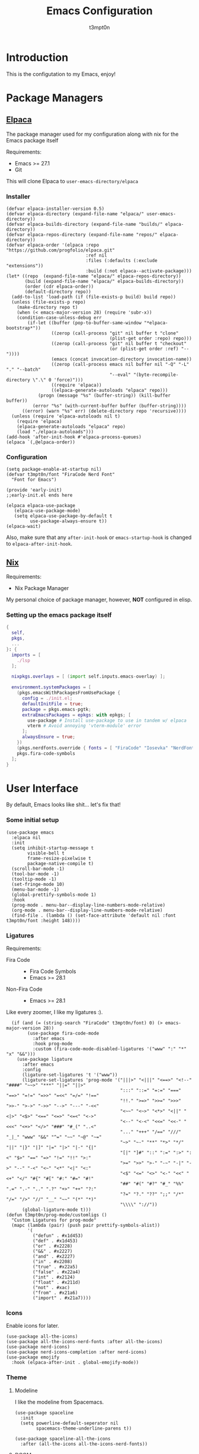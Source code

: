 #+TITLE: Emacs Configuration
#+AUTHOR: t3mpt0n
#+OPTIONS: toc:2

* Introduction
This is the configutation to my Emacs, enjoy!

* Package Managers
** [[https://github.com/progfolio/elpaca][Elpaca]]
The package manager used for my configuration along with nix for the Emacs package itself

Requirements:
- Emacs >= 27.1
- Git

This will clone Elpaca to =user-emacs-directory/elpaca=
*** Installer
#+begin_src elisp :mkdirp yes :tangle ./early-init.el
(defvar elpaca-installer-version 0.5)
(defvar elpaca-directory (expand-file-name "elpaca/" user-emacs-directory))
(defvar elpaca-builds-directory (expand-file-name "builds/" elpaca-directory))
(defvar elpaca-repos-directory (expand-file-name "repos/" elpaca-directory))
(defvar elpaca-order '(elpaca :repo "https://github.com/progfolio/elpaca.git"
                              :ref nil
                              :files (:defaults (:exclude "extensions"))
                              :build (:not elpaca--activate-package)))
(let* ((repo  (expand-file-name "elpaca/" elpaca-repos-directory))
       (build (expand-file-name "elpaca/" elpaca-builds-directory))
       (order (cdr elpaca-order))
       (default-directory repo))
  (add-to-list 'load-path (if (file-exists-p build) build repo))
  (unless (file-exists-p repo)
    (make-directory repo t)
    (when (< emacs-major-version 28) (require 'subr-x))
    (condition-case-unless-debug err
        (if-let ((buffer (pop-to-buffer-same-window "*elpaca-bootstrap*"))
                 ((zerop (call-process "git" nil buffer t "clone"
                                       (plist-get order :repo) repo)))
                 ((zerop (call-process "git" nil buffer t "checkout"
                                       (or (plist-get order :ref) "--"))))
                 (emacs (concat invocation-directory invocation-name))
                 ((zerop (call-process emacs nil buffer nil "-Q" "-L" "." "--batch"
                                       "--eval" "(byte-recompile-directory \".\" 0 'force)")))
                 ((require 'elpaca))
                 ((elpaca-generate-autoloads "elpaca" repo)))
            (progn (message "%s" (buffer-string)) (kill-buffer buffer))
          (error "%s" (with-current-buffer buffer (buffer-string))))
      ((error) (warn "%s" err) (delete-directory repo 'recursive))))
  (unless (require 'elpaca-autoloads nil t)
    (require 'elpaca)
    (elpaca-generate-autoloads "elpaca" repo)
    (load "./elpaca-autoloads")))
(add-hook 'after-init-hook #'elpaca-process-queues)
(elpaca `(,@elpaca-order))
#+end_src

*** Configuration
#+begin_src elisp :mkdirp yes :tangle ./early-init.el
(setq package-enable-at-startup nil)
(defvar t3mpt0n/font "FiraCode Nerd Font"
  "Font for Emacs")

(provide 'early-init)
;;early-init.el ends here
#+end_src
#+begin_src elisp :mkdirp yes :tangle ./modules/elpaca/config.el
(elpaca elpaca-use-package
   (elpaca-use-package-mode)
   (setq elpaca-use-package-by-default t
         use-package-always-ensure t))
(elpaca-wait)
#+end_src
Also, make sure that any =after-init-hook= or =emacs-startup-hook= is changed to =elpaca-after-init-hook=.

** [[https://github.com/NixOS/nix][Nix]]
Requirements:
- Nix Package Manager

My personal choice of package manager, however, *NOT* configured in elisp.
*** Setting up the emacs package itself
#+begin_src nix :tangle ./default.nix
  {
    self,
    pkgs,
    ...
  }: {
    imports = [
      ./lsp
    ];

    nixpkgs.overlays = [ (import self.inputs.emacs-overlay) ];

    environment.systemPackages = [
      (pkgs.emacsWithPackagesFromUsePackage {
        config = ./init.el;
        defaultInitFile = true;
        package = pkgs.emacs-pgtk;
        extraEmacsPackages = epkgs: with epkgs; [
          use-package # Install use-package to use in tandem w/ elpaca
          vterm # Avoid annoying 'vterm-module' error
        ];
        alwaysEnsure = true;
      })
      (pkgs.nerdfonts.override { fonts = [ "FiraCode" "Iosevka" "NerdFontsSymbolsOnly" ]; })
      pkgs.fira-code-symbols
    ];
  }
#+end_src

* User Interface
By default, Emacs looks like shit... let's fix that!
*** Some initial setup
#+begin_src elisp :tangle ./modules/UI.el
  (use-package emacs
    :elpaca nil
    :init
    (setq inhibit-startup-message t
          visible-bell t
          frame-resize-pixelwise t
          package-native-compile t)
    (scroll-bar-mode -1)
    (tool-bar-mode -1)
    (tooltip-mode -1)
    (set-fringe-mode 10)
    (menu-bar-mode -1)
    (global-prettify-symbols-mode 1)
    :hook
    (prog-mode . menu-bar--display-line-numbers-mode-relative)
    (org-mode . menu-bar--display-line-numbers-mode-relative)
    (find-file . (lambda () (set-face-attribute 'default nil :font t3mpt0n/font :height 148))))
#+end_src

*** Ligatures
Requirements:
- Fira Code ::
  - Fira Code Symbols
  - Emacs >= 28.1
- Non-Fira Code ::
  - Emacs >= 28.1

Like every zoomer, I like my ligatures :).
#+begin_src elisp :mkdirp yes :tangle ./modules/UI.el
  (if (and (= (string-search "FiraCode" t3mpt0n/font) 0) (> emacs-major-version 28))
        (use-package fira-code-mode
          :after emacs
          :hook prog-mode
          :custom (fira-code-mode-disabled-ligatures '("www" ":" "*" "x" "&&")))
    (use-package ligature
      :after emacs
      :config
      (ligature-set-ligatures 't '("www"))
      (ligature-set-ligatures 'prog-mode '("|||>" "<|||" "<==>" "<!--" "####" "~~>" "***" "||=" "||>"
                                           ":::" "::=" "=:=" "===" "==>" "=!=" "=>>" "=<<" "=/=" "!=="
                                           "!!." ">=>" ">>=" ">>>" ">>-" ">->" "->>" "-->" "---" "-<<"
                                           "<~~" "<~>" "<*>" "<||" "<|>" "<$>" "<==" "<=>" "<=<" "<->"
                                           "<--" "<-<" "<<=" "<<-" "<<<" "<+>" "</>" "###" "#_(" "..<"
                                           "..." "+++" "/==" "///" "_|_" "www" "&&" "^=" "~~" "~@" "~="
                                           "~>" "~-" "**" "*>" "*/" "||" "|}" "|]" "|=" "|>" "|-" "{|"
                                           "[|" "]#" "::" ":=" ":>" ":<" "$>" "==" "=>" "!=" "!!" ">:"
                                           ">=" ">>" ">-" "-~" "-|" "->" "--" "-<" "<~" "<*" "<|" "<:"
                                           "<$" "<=" "<>" "<-" "<<" "<+" "</" "#{" "#[" "#:" "#=" "#!"
                                           "##" "#(" "#?" "#_" "%%" ".=" ".-" ".." ".?" "+>" "++" "?:"
                                           "?=" "?." "??" ";;" "/*" "/=" "/>" "//" "__" "~~" "(*" "*)"
                                           "\\\\" "://"))
      (global-ligature-mode t)))
(defun t3mpt0n/prog-mode/customligs ()
  "Custom Ligatures for prog-mode"
  (mapc (lambda (pair) (push pair prettify-symbols-alist))
        '(
          ("defun" . #x1d453)
          ("def" . #x1d453)
          ("or" . #x2228)
          ("&&" . #x2227)
          ("and" . #x2227)
          ("in" . #x2208)
          ("true" . #x22a5)
          ("false" . #x22a4)
          ("int" . #x2124)
          ("float" . #x211d)
          ("not" . #xac)
          ("from" . #x21a6)
          ("import" . #x21a7))))
#+end_src

*** Icons
Enable icons for later.
#+begin_src elisp :mkdirp yes :tangle ./modules/UI.el
  (use-package all-the-icons)
  (use-package all-the-icons-nerd-fonts :after all-the-icons)
  (use-package nerd-icons)
  (use-package nerd-icons-completion :after nerd-icons)
  (use-package emojify
    :hook (elpaca-after-init . global-emojify-mode))
#+end_src

*** Theme
**** Modeline
I like the modeline from Spacemacs.
#+begin_src elisp :tangle ./modules/UI.el
  (use-package spaceline
    :init
    (setq powerline-default-seperator nil
          spacemacs-theme-underline-parens t))

  (use-package spaceline-all-the-icons
    :after (all-the-icons all-the-icons-nerd-fonts))
#+end_src

**** DOOM
Doom Emacs has a great collection of themes and colors my modeline.
#+begin_src elisp :tangle ./modules/UI.el
  (use-package doom-themes
    :init
    (progn
      (load-theme 'doom-tomorrow-night t)
      (enable-theme 'doom-tomorrow-night)))

  (use-package doom-modeline
    :init (doom-modeline-mode 1))
#+end_src

*** Menus
Hodgepodge of menu stuff that's worked for me so far.
#+begin_src elisp :tangle ./modules/UI.el
  (use-package counsel
    :bind (
     ("M-x" . counsel-M-x)
     ("C-x b" . counsel-ibuffer)
     ("C-x C-f" . counsel-find-file)))

  (use-package prescient
    :config (setq prescient-persist-mode t))

  (use-package ivy
    :diminish
    :bind (("C-s" . swiper)))

  (use-package ivy-prescient
    :after counsel
    :config
    (ivy-prescient-mode 1))

  (use-package ivy-rich
    :init
    (ivy-rich-mode 1))

  (use-package vertico
    :init
    (vertico-mode))

  (use-package savehist
    :elpaca nil
    :init
    (savehist-mode))

  (use-package marginalia
    :after vertico
    :demand t
    :custom
    (marginalia-annotators '(marginalia-annotators-heavy marginalia-annotators-light nil))
    :init
    (marginalia-mode))
#+end_src

*** Sway fix && Transparency
Fix emacs bugginess on Sway (for the most part).
#+begin_src elisp :mkdirp yes :tangle ./modules/UI.el
  (use-package shackle
    :demand t
    :config
    (setq frame-title-format '("%b — GNU Emacs [" (:eval (frame-parameter (selected-frame) 'window-id)) "]"))
    (add-to-list 'default-frame-alist '(alpha-background . 90)))

  (use-package sway
    :config
    (sway-socket-tracker-mode)
    (sway-undertaker-mode)
    (sway-x-focus-through-sway-mode))
#+end_src

* Startup
** Garbage Cleanup
Move backup files to one folder to save me writing an MLA format =.gitignore=.
#+begin_src elisp :mkdirp yes :tangle ./modules/startup.el
  (setq backup-directory-alist '(("" . "~/.cache/emacs/"))
        backup-by-copying t
        version-control t
        delete-old-backups t
        kept-new-versions 20
        kept-old-versions 5)
#+end_src

** Custom Functions
#+begin_src elisp :mkdirp yes :tangle ./modules/startup.el
  (defun t3mpt0n/show-and-copy-buffer-path ()
    "Show and copy the full path to the current file in the minibuffer."
    (interactive)
    ;; list-buffers-directory is the variable set in dired buffers
    (let ((file-name (or (buffer-file-name) list-buffers-directory)))
      (if file-name
          (message (kill-new file-name))
        (error "Buffer not visiting a file"))))
#+end_src

** Dashboard
I don't want to open a frame just to see an empty scratch buffer.
#+begin_src elisp :mkdirp yes :tangle ./modules/startup.el
  (use-package dashboard
    :hook
    (elpaca-after-init . dashboard-insert-startupify-lists)
    (elpaca-after-init . dashboard-initialize)

    :config
    (dashboard-setup-startup-hook)
    (setq initial-buffer-choice (lambda () (get-buffer "*dashboard*"))
          dashboard-items '((bookmarks . 7)
                            (agenda . 3)
                            (recents . 5))
          dashboard-banner-ascii "NIXMACS"
          dashboard-center-content t
          dashboard-set-init-info t
          dashboard-filter-agenda-entry 'dashboard-no-filter-agenda))
#+end_src

** Enable Keybindings
Useful for configuring keybindings later.
#+begin_src elisp :mkdirp yes :tangle ./modules/startup.el
  (use-package hydra)
  (use-package which-key
    :init
    (setq which-key-side-window-location 'bottom
          which-key-sort-order #'which-key-key-order-alpha
          which-key-idle-delay 0.2
          which-key-allow-imprecise-window-fit t)
    (which-key-mode)
    :diminish
    which-key-mode)

  (use-package general
    :init
    (general-create-definer t3mpt0n/leader-keys
      :keymaps 'override
      :states '(normal visual)
      :prefix "SPC"
      :global-prefix "M-SPC")
    (winner-mode 1)

    :config
    (general-evil-setup t)
#+end_src

*** Some convinient keys
**** Use ESC and not C-g
#+begin_src elisp :mkdirp yes :tangle ./modules/startup.el
  (global-set-key (kbd "<escape>") 'keyboard-escape-quit)
#+end_src

**** Quits (SPC q)
#+begin_src elisp :mkdirp yes :tangle ./modules/startup.el
  (t3mpt0n/leader-keys
    "q" '(:which-key "Quits")
    "q q" '(save-buffers-kill-terminal :which-key "Save Buffers Kill Frame")
    "q 3" 'server-edit
    "q 5 0" '(delete-frame :which-key "Delete Frame")
    "q k" '(save-buffers-kill-emacs :which-key "Kill Daemon Gracefully"))
#+end_src

**** Buffers (SPC b)
#+begin_src elisp :mkdirp yes :tangle ./modules/startup.el
  (t3mpt0n/leader-keys
    "b" '(:which-key "Buffers")
    "b m" '(counsel-ibuffer :which-key "Switch to Another Buffer")
    "b c" '(clone-indirect-buffer-other-window :which-key "Clone indirect buffer other window")
    "b b" '(ibuffer-list-buffers :which-key "List Buffers in Seperate Window")
    "b B" '(ibuffer :which-key "List Buffers in Same Window")
    "b d" '(kill-current-buffer :which-key "Kill Current Buffer")
    "b D" '(kill-buffer :which-key "Choose Which Buffer to Kill")
    "b l" '(next-buffer :which-key "Next Buffer")
    "b h" '(previous-buffer :which-key "Previous Buffer"))
#+end_src

**** Window Control w/ Evil & Winner (SPC w)
#+begin_src elisp :mkdirp yes :tangle ./modules/startup.el
  (t3mpt0n/leader-keys
    "w" '(:which-key "Windows")
    "w k" '(evil-window-delete :which-key "Close window")
    "w n" '(evil-window-new :which-key "New window")
    "w s" '(evil-window-split :which-key "Horizontal split window")
    "w v" '(evil-window-vsplit :which-key "Vertical split window")
    "w q" '(evil-quit :which-key "Quit Window")
    "w h" '(evil-window-left :which-key "Window left")
    "w j" '(evil-window-down :which-key "Window down")
    "w k" '(evil-window-up :which-key "Window up")
    "w l" '(evil-window-right :which-key "Window right")
    "w w" '(evil-window-next :which-key "Goto next window")
    "w >" '(evil-window-increase-width :which-key "Increase Width")
    "w <" '(evil-window-decrease-width :which-key "Decrease Width")
    "w +" '(evil-window-increase-height :which-key "Increase Height")
    "w -" '(evil-window-decrease-height :which-key "Decrease Height")
    "w <left>"  '(winner-undo :which-key "Winner undo")
    "w <right>" '(winner-redo :which-key "Winner redo"))
#+end_src

**** Files (SPC f)
#+begin_src elisp :mkdirp yes :tangle ./modules/startup.el
  (t3mpt0n/leader-keys
    "f"   '(:which-key "File")
    "f f" '(counsel-find-file :which-key "Find File")
    "f r" '(counsel-recentf :which-key "Recent Files")
    "f s" '(save-buffer :which-key "Save File")
    "f u" '(sudo-edit-find-file :which-key "Sudo Find File")
    "f y" '(t3mpt0n/show-and-copy-buffer-path :which-key "Yank File Path")
    "f C" '(copy-file :which-key "Copy file")
    "f D" '(delete-file :which-key "Delete file")
    "f R" '(rename-file :which-key "Rename file")
    "f S" '(write-file :which-key "Save File As...")
    "f U" '(sudo-edit :which-key "Sudo Edit File")
    "f b" '(byte-compile-file :which-key "Byte Compile File")
    "f r" '(counsel-recentf :which "Recent Files"))
#+end_src

**** Help (SPC h)
#+begin_src elisp :mkdirp yes :tangle ./modules/startup.el
  (t3mpt0n/leader-keys
    "h" '(:which-key "Help")
    "h v" '(describe-variable :which-key "Describe Variable")
    "h k" '(describe-key :which-key "Describe Key")
    "h f" '(describe-function :which-key "Describe Function"))
#+end_src

**** Misc. (SPC {varied})
#+begin_src elisp :mkdirp yes :tangle ./modules/startup.el
  (t3mpt0n/leader-keys
    "SPC" '(counsel-M-x :which-key "M-x")
    "R 3" '((lambda () (interactive) (load-file "/etc/nixos/emacs/init.el")) :which-key "Reload Emacs Config")))
#+end_src

** Fix Tabs and other Stuff (Lunarix Mode)
#+begin_src elisp :mkdirp yes :tangle ./modules/startup.el
  (setq custom-tab-width 2)
  (defun disable-tabs () (setq indent-tabs-mode nil))
  (defvar untabify-this-buffer)

  (defun tab-all ()
    "Tabify current buffer"
    (tabify (point-min) (point-max)))

  (defun untab-all ()
    "Untabify current buffer, unless `untabify-this-buffer' is nil."
    (and untabify-this-buffer (untabify (point-min) (point-max))))

  (define-minor-mode lunarix-mode
    "Untabify buffer on save." nil " untab" nil
    (make-variable-buffer-local 'untabify-this-buffer)
    (setq untabify-this-buffer (not (derived-mode-p 'makefile-mode)))
    (add-hook 'before-save-hook #'untab-all))

  (setq-default electric-indent-inhibit t)
  (setq-default evil-shift-width custom-tab-width)

  (use-package whitespace
    :elpaca nil
    :init
    (global-whitespace-mode -1)

    :config
    (setq whitespace-mode '(face tabs tab-mark trailing) ;; Visualize tabs as a pipe char = "|"
          whitespace-display-mappings '((tab-mark 9 [124 9] [92 9]))))
#+end_src

** EVIL -- Vim Keybindings
As much as I adore Emacs, it's default keybindings leave me with carpal tunnel.
#+begin_src elisp :mkdirp yes :tangle ./modules/startup.el
  (use-package undo-tree)
  (use-package evil
    :after undo-tree
    :init
    (setq evil-want-keybinding nil)
    (global-undo-tree-mode 1)

    :config
    (evil-mode 1)
    (evil-set-undo-system 'undo-tree)
    (setq undo-tree-history-directory-alist '(("." . "~/.cache/emacs/undo-tree"))))

  (use-package evil-collection
    :after evil
    :init
    (evil-collection-init)

    :config
    (setq evil-collection-mode-list '(dashboard ibuffer dired)))

  (use-package evil-tutor :after evil)
#+end_src

** SUDO && TRAMP
Enable editing files over sudo and over SSH.
#+begin_src elisp :mkdirp yes :tangle ./modules/startup.el
  (use-package sudo-edit)

  (use-package tramp
    :elpaca nil
    :init
    (setq tramp-default-method "ssh"))
#+end_src

* Org-Mode
** Initial Setup
#+begin_src elisp :mkdirp yes :tangle ./modules/org.el
(use-package org
  :elpaca nil
  :hook (org-mode . org-indent-mode)
  :config
  (setq org-directory "~/Docs/Org"
        org-agenda-files '("Agenda.org")
        org-default-notes-file (expand-file-name "Notes.org" org-directory)
        org-log-done 'time
        org-journal-dir "~/Docs/Org/Journal"
        org-journal-date-format "%B %d, %Y (%A) "
        org-journal-file-format "%d-%m-%Y.org"
        org-hide-emphasis-markers t
        org-todo-keywords
        '((sequence
           "TODO(t!)" ; Initial Creation
           "DOING(g@)" ; WIP
           "HOMEWORK(h@)" ; Homework
           "EXAM(e@)"
           "WAIT(w@)" ; Pause Task (My Choice)
           "BLOCKED(b@)" ; Pause Task (Not My Choice)
           "REVIEW(r!)" ; Inspect or Share Time
           "|" ; Remaining Close Task
           "DONE(d@)" ; Normal Completion
           "CANCELED(c@)" ; Not Going to do it
           "DUPLICATE(p@)" ; Already did it
           ))
        org-src-preserve-indentation t
        org-src-tab-acts-natively t
        org-edit-src-content-indentation 2
        org-src-tab-acts-natively t
        org-src-fontify-natively t
        org-confirm-babel-evaluate nil
        org-edit-src-content-indentation 0
        org-highlight-latex-and-related '(latex script entities))

  :custom
  (defun risky-local-variable-p (sym &optional _ignored) nil))

(use-package org-contrib :after org)
#+end_src

** Org Roam
Great note-taking thing.
#+begin_src elisp :mkdirp yes :tangle ./modules/org.el
(use-package org-roam
  :after (org general)
  :custom
  (org-roam-directory "~/Docs/Org/Roam")
  (org-roam-completion-everywhere t)
  (defun org-roam-node-insert-immediate (arg &rest args)
    (interactive "P")
    (let ((args (cons arg args))
          (org-roam-capture-templates (list (append (car org-roam-capture-templates)
                                                    '(:immediate-finish t)))))
      (apply #'org-roam-node-insert args)))

  :config
  (org-roam-setup)
  (general-def
    :states '(normal visual)
    :keymaps 'override
    :prefix "SPC"
    :global-prefix "M-SPC"
    "o" '(:which-key "Org Mode")
    "o r" '(:which-key "Org Roam")
    "o r b" '(:which-key "Org Roam Buffer")
    "o r b t" '(org-roam-buffer-toggle :which-key "Open/Close Org Roam Buffer")
    "o r n" '(:which-key "Org Roam Node")
    "o r n f" '(org-roam-node-find :which-key "Find Org Roam Node")
    "o r n i" '(org-roam-node-insert :which-key "Insert Org Roam Node")
    "o r n I" '(org-roam-node-insert-immediate :which-key "Insert Org Roam Node No New Buffer")
    "o r u"   '(:which-key "Org Roam UI")
    "o r u o" '(org-roam-ui-open :which-key "Org Roam UI Open")))

(use-package org-roam-ui
  :after (org-roam general)
  :hook (org-roam-mode . org-roam-ui-mode)

  :config
  (general-def
    :states '(normal visual)
    :keymaps 'override
    :prefix "SPC"
    :global-prefix "M-SPC"
    "o r u"   '(:which-key "Org Roam UI")
    "o r u o" '(org-roam-ui-open :which-key "Org Roam UI Open"))
  (setq org-roam-ui-sync-theme t
        org-roam-ui-follow t
        org-roam-ui-update-on-save t
        org-roam-ui-open-on-start t))
#+end_src

** Misc. Addons
*** TOC
Enable table of contents for exported Org files.
#+begin_src elisp :mkdirp yes :tangle ./modules/org.el
(use-package toc-org
  :commands toc-org-enable
  :init (add-hook 'org-mode-hook 'toc-org-enable))
#+end_src

*** Bullets
Pretty bullets for Org files.
#+begin_src elisp :mkdirp yes :tangle ./modules/org.el
(use-package org-bullets
  :after org
  :hook (org-mode . (lambda () org-bullets-mode 1)))
#+end_src

*** CDLaTeX
Get the best of both Org and LaTeX.
#+begin_src elisp :mkdirp yes :tangle ./modules/org.el
(use-package cdlatex)
#+end_src

*** Org Babel TMUX
Execute Org code blocks w/ TMUX.
#+begin_src elisp :mkdirp yes :tangle ./modules/org.el
(use-package ob-tmux
  ;; Install package automatically (optional)
  :ensure t
  :config
  (setq vterm-enable-manipulate-selection-data-by-osc52 t)
  :custom
  (org-babel-default-header-args:tmux
   '((:results . "silent")                  ;
     (:session . "default")                 ; The default tmux session to send code to
     (:socket  . nil)))                     ; The default tmux socket to communicate with
  ;; The tmux sessions are prefixed with the following string.
  ;; You can customize this if you like.
  (org-babel-tmux-session-prefix "ob-")
  ;; The terminal that will be used.
  ;; You can also customize the options passed to the terminal.
  ;; The default terminal is "gnome-terminal" with options "--".
  (org-babel-tmux-terminal (concat user-emacs-directory "ob-tmux-defterm.sh"))
  (org-babel-tmux-terminal-opts nil))
#+end_src

*** Org Alert
Like life-alert but on Org mode.
#+begin_src elisp :mkdirp yes :tangle ./modules/org.el
(use-package org-alert
  :after org
  :config
  (run-with-timer 0 (* 5 60) 'org-alert-enable)
  (setq alert-default-style 'libnotify
        org-alert-interval 100
        org-alert-notify-cutoff 15
        org-alert-after-event-cutoff 15))
#+end_src

* Media
Integrate EMMS & Elfeed to play YouTube videos from RSS.
** EMMS (Music, Movies)
EMMS is the best multimedia system available for Emacs.
#+begin_src elisp :mkdirp yes :tangle ./modules/media.el
(use-package emms-info-mediainfo :after emms)
(use-package emms
  :after general
  :init
  (emms-all)
  (emms-default-players)

  :hook
  (emms-playlist-cleared . emms-player-mpd-clear)
  (emms-browser-mode . visual-line-mode)

  :config
  (general-def
    :keymaps 'override
    :states '(normal visual)
    :prefix "SPC"
    :global-prefix "M-SPC"
    "m" '(:which-key "EMMS")
    "m m" '(emms :which-key "Playlist Buffer")
    "m b" '(emms-smart-browse :which "Smart Browse")
    "m SPC" '(emms-pause :which-key "Pause Playback")
    "m h" '(emms-seek-backward :which-key "Seek 5 Seconds Back")
    "m l" '(emms-seek-forward :which-key "Seek 5 Seconds Forward")
    "m /" '(emms-seek-to :which-key "Seek Specific Point"))
  (setq emms-seek-seconds 5
        emms-info-asynchronously t
        emms-player-list '(emms-player-mpd emms-player-mpv)
        emms-info-functions '(emms-info-mpd emms-info-mediainfo)
#+end_src

*** MPD
EMMS can integrate with MPD pretty well.
#+begin_src elisp :mkdirp yes :tangle ./modules/media.el
        emms-player-mpd-server-name "0.0.0.0"
        emms-player-mpd-server-port "6601"
        mpc-host "0.0.0.0:6601")

  (emms-player-mpd-connect)
  (emms-player-mpd-update-all-reset-cache)
  (emms-player-set emms-player-mpd
                   'regex
                   (emms-player-simple-regexp
                    "mp3" "opus" "ogg" "flac" "wav" "m4a"))
  (general-def
    :keymaps 'override
    :states '(normal visual)
    :prefix "SPC"
    :global-prefix "M-SPC"
    "m H" '(emms-player-mpd-previous :which-key "Prev Song")
    "m L" '(emms-player-mpd-next :which-key "Next Song")
    "m +" '(mpc-volup :which-key "Volume +5")
    "m -" '(mpc-voldown :which-key "Volume -5"))

  (defun mpc-volup ()
    (interactive)
    (let* ((mpd_host emms-player-mpd-server-name)
           (mpd_port emms-player-mpd-server-port)
           (mpd_hostport (concat "mpc --host=" mpd_host " --port=" mpd_port)))
      (if (string-equal (shell-command-to-string mpd_hostport)  "MPD error: Connection refused
")
          (message "%s" "MPD not connected")
        (message "%s" (replace-regexp-in-string "\n" "" (format "%s" (shell-command-to-string (concat mpd_hostport " volume +5 | awk 'NR==3 { print $1\" \"$2 }' | sed 's/v/V/g'"))))))))

  (defun mpc-voldown ()
    (interactive)
    (let* ((mpd_host emms-player-mpd-server-name)
           (mpd_port emms-player-mpd-server-port)
           (mpd_hostport (concat "mpc --host=" mpd_host " --port=" mpd_port)))
      (if (string-equal (shell-command-to-string mpd_hostport)  "MPD error: Connection refused
")
          (message "%s" "MPD not connected")
        (message "%s" (replace-regexp-in-string "\n" "" (format "%s" (shell-command-to-string (concat mpd_hostport " volume -5 | awk 'NR==3 { print $1\" \"$2 }' | sed 's/v/V/g'"))))))))
#+end_src

*** MPV
EMMS can also play videos with MPV.
#+begin_src elisp :mkdirp yes :tangle ./modules/media.el
  (emms-player-set emms-player-mpv
                   'regex
                   (rx (or (: "https://" (* nonl) "youtube.com" (* nonl))
                           (+ (? (or "https://" "http://"))
                              (* nonl)
                              (regexp (eval (emms-player-simple-regexp
                                             "mp4" "mov" "wmv" "avi" "webm" "flv" "mkv")))))))
  (defvar yt-video-quality "1440p")
  (defun t3mpt0n/emms-player-mpv-parameters ()
    (let* ((res yt-video-quality)
           (epmdp emms-player-mpv-parameters)
           (res2 (replace-regexp-in-string "\\b[0-9]+\\b" "\\0" res)))
      (setq emms-player-mpv-parameters `(,@epmdp ,(format "--ytdl-format=bestvideo[height<=%s]+bestaudio/best" res2)))))

  (defun t3mpt0n/yt-res-select ()
    (interactive)
    (let ((availres '("480p" "720p" "1080p" "1440p" "2160p")))
      (ivy-read "  Select Video Quality: " availres
                :action (lambda (quality)
                          (setq yt-video-quality quality)))))

  (defun t3mpt0n/get-yt-url (link)
    (let ((watch-id (cadr
                     (assoc "watch?v"
                            (url-parse-query-string
                             (substring
                              (url-filename
                               (url-generic-parse-url link))
                              1))))))
      (concat "https://www.youtube.com/watch?v=" watch-id)))

  (defun t3mpt0n/emms-cleanup-urls ()
    (interactive)
    (let ((keys-to-delete '()))
      (maphash (lambda (key value)
                 (when (eq (cdr (assoc 'type value)) 'url)
                   (add-to-list 'keys-to-delete key)))
               emms-cache-db)
      (dolist (key keys-to-delete)
        (remhash key emms-cache-db)))
    (setq emms-cache-dirty t))

  (t3mpt0n/emms-player-mpv-parameters))
#+end_src

** Elfeed (RSS)
Elfeed is a great RSS reader for Emacs.
#+begin_src elisp :mkdirp yes :tangle ./modules/media.el
(use-package elfeed
  :after emms
  :hook (elfeed-show-mode . visual-line-mode)
  :config
  (advice-add #'elfeed-insert-html
              :around
              (lambda (fun &rest r)
                (let ((shr-use-fonts nil))
                  (apply fun r))))
  (setq elfeed-enclosure-default-dir (expand-file-name "~/Downloads"))
  (setq-default elfeed-search-filter "@2-weeks-ago -read +unread -junk")
  (evil-define-key 'normal elfeed-show-mode-map
    (kbd "J") 'elfeed-goodies/split-show-next
    (kbd "K") 'elfeed-goodies/split-show-prev
    (kbd "RET") 'elfeed-search-show-entry
    (kbd "q") 'elfeed-search-quit-window
    (kbd "Q") 'elfeed-kill-buffer
    (kbd "u") 'elfeed-update
    (kbd "P") 't3mpt0n/elfeed-play-emms-youtube
    (kbd "+") 't3mpt0n/elfeed-add-emms-youtube)
  (evil-define-key 'normal elfeed-search-mode-map
    (kbd "J") 'elfeed-goodies/split-show-next
    (kbd "K") 'elfeed-goodies/split-show-prev
    (kbd "RET") 'elfeed-search-show-entry
    (kbd "q") 'elfeed-search-quit-window
    (kbd "Q") 'elfeed-kill-buffer
    (kbd "u") 'elfeed-update)

  (defun t3mpt0n/elfeed-add-emms-youtube ()
    (interactive)
    (emms-add-elfeed elfeed-show-entry)
    (elfeed-tag elfeed-show-entry 'watched)
    (elfeed-show-refresh))

  (defun t3mpt0n/elfeed-play-emms-youtube ()
    (interactive)
    (emms-play-elfeed elfeed-show-entry)
    (elfeed-tag elfeed-show-entry 'watched)
    (elfeed-show-refresh))

  (with-eval-after-load 'emms
    (define-emms-source elfeed (entry)
                        (let ((track (emms-track
                                      'url (t3mpt0n/get-yt-url (elfeed-entry-link entry)))))
                          (emms-track-set track 'info-title (elfeed-entry-title entry))
                          (emms-playlist-insert-track track)))))
#+end_src

*** Goodies
Various minor enhancements to Elfeed.
#+begin_src elisp :mkdirp yes :tangle ./modules/media.el
(use-package elfeed-goodies
  :after elfeed
  :init
  (elfeed-goodies/setup)

  :config
  (setq elfeed-goodies/entry-pane-size 0.5))
#+end_src


*** Feeds
**** Feeds in an Org File
Configure all my feeds in an Org file.
#+begin_src elisp :mkdirp yes :tangle ./modules/media.el
(use-package elfeed-org
  :after elfeed
  :init
  (elfeed-org)

  :config
  (setq rmh-elfeed-org-files (list (expand-file-name "FEEDS.org" user-emacs-directory) (expand-file-name "Org/FEEDS.org" "~/Docs/"))))
#+end_src

**** Auto Tagging
Auto tag all my feed files.
#+begin_src elisp :mkdirp yes :tangle ./modules/media.el
(use-package elfeed-autotag
  :after elfeed
  :init
  (elfeed-autotag)
  (elfeed-apply-hooks-now)

  :config
  (setq elfeed-autotag-files rmh-elfeed-org-files))
#+end_src

* Programming
** Code Completion (Enabling Company)
#+begin_src elisp :mkdirp yes :tangle ./modules/prgm.el
(use-package company
  :init
  (global-company-mode)

  :config
  (push 'company-files company-backends)
  (define-key company-mode-map [remap indent-for-tab-command] #'company-indent-or-complete-common))
#+end_src

** Syntax Highlighting (Tree Sitter)
#+begin_src elisp :mkdirp yes :tangle ./modules/prgm.el
(use-package tree-sitter
  :init (global-tree-sitter-mode))

(use-package tree-sitter-langs :after tree-sitter)
(use-package tree-sitter-indent :after tree-sitter)
#+end_src

** Error Checking (Enabling Flycheck)
#+begin_src elisp :mkdirp yes :tangle ./modules/prgm.el
(use-package flycheck
  :init
  (global-flycheck-mode))

(use-package flycheck-color-mode-line
  :after flycheck
  :hook (flycheck-mode . flycheck-color-mode-line-mode))
(use-package flycheck-pos-tip :after flycheck)
#+end_src

** MaGit (Git Interface)
#+begin_src elisp :mkdirp yes :tangle ./modules/prgm.el
(use-package magit
  :after general
  :config
  (general-def
    :states '(normal visual)
    :keymaps 'override
    :prefix "SPC"
    :global-prefix "M-SPC"
    "g" '(:which-key "Magit")
    "g S" '(magit-status :which-key "Magit Status")
    "g s" '(:which-key "Staging")
    "g s f" '(magit-stage-file :which-key "Stage Current File")
    "g b" '(:which-key "Branch")
    "g b c" '(magit-branch-create :which-key "Create")
    "g b d" '(magit-branch-delete :which-key "Delete")
    "g c" '(magit-commit :which-key "Commit")))
#+end_src

** Parantheses (Smartparens)
#+begin_src elisp :mkdirp yes :tangle ./modules/prgm.el
(use-package smartparens
  :init
  (smartparens-global-mode 1)
  (show-smartparens-global-mode 1))

(use-package rainbow-delimiters ;; Colorful Parantheses
  :hook (prog-mode . rainbow-delimiters-mode))
#+end_src

** Code Snippets (YASnippet)
#+begin_src elisp :mkdirp yes :tangle ./modules/prgm.el
(use-package yasnippet
  :config
  (setq yas-snippet-dirs '("~/Docs/YASnippet/snippets"))
  (yas-global-mode 1))
#+end_src

** Language Configurations (Eglot)
#+begin_src elisp :mkdirp yes :tangle ./modules/prgm.el
(use-package eglot
  :hook
  (prog-mode . lunarix-mode)
  (prog-mode . disable-tabs)
  (prog-mode . t3mpt0n/prog-mode/customligs)
  (eglot--managed-mode . (lambda () (flymake-mode -1)))

  :config
  (setq debug-on-error t)

  :custom (defalias 'eglot--major-mode 'eglot--major-modes))
#+end_src

The code below just imports all the LSP files:
#+begin_src nix :mkdirp yes :tangle ./lsp/default.nix
{
  ...
}: {
  imports = [
    ./bls.nix
    ./crystal.nix
    ./jedi.nix
    ./nil.nix
    ./ruby.nix
    ./typst.nix
  ];
}
#+end_src

Below is a comprehensive configuration of all the languages I currently use:
*** Nix
**** [[https://github.com/oxalica/nil][NIL]]
Add this to your =flake.nix= [NOTE: this block is not tangled]:
#+begin_src nix
inputs.nil = {
  url = "github:oxalica/nil";
  inputs.nixpkgs.follows = "nixpkgs";
}
#+end_src

And then install it:
#+begin_src nix :mkdirp yes :tangle ./lsp/nil.nix
{
  pkgs,
  lib,
  inputs,
  ...
}: {
  nixpkgs.overlays = [ inputs.nil.overlays.default ];
  environment.systemPackages = [
    pkgs.nil
  ];
}
#+end_src

**** Configuration
#+begin_src elisp :mkdirp yes :tangle ./modules/prgm.el
(use-package nix-mode
  :mode "\\.nix\\'"
  :interpreter "nix"
  :after (eglot smartparens tree-sitter tree-sitter-langs)
  :hook (nix-mode . eglot-ensure)

  :config
  (push '(nix-mode . ("nil" :initializationOptions (:nil
                                                    (:formatting (:command ["nixpkgs-fmt"])
                                                     :nix (:binary "/run/current-system/sw/bin/nix"
                                                           :flake (:autoArchive t
                                                                   :autoEvalInputs t
                                                                   :nixpkgsInputName "nixpkgs")))))) eglot-server-programs))
#+end_src

*** Emacs Lisp
Emacs is its own LSP so just push =company-elisp= to =company-backends= and configure general.
#+begin_src elisp :mkdirp yes :tangle ./modules/prgm.el
(use-package emacs
  :after (general company smartparens)
  :elpaca nil
  :config
  (push 'company-elisp company-backends)
  (sp-with-modes 'emacs-lisp-mode
    (sp-local-pair "'" nil :actions nil)
    (sp-local-pair "`" nil :actions nil))
  (general-def
    :states '(normal visual)
    :keymaps 'override
    :prefix "SPC"
    :global-prefix "M-SPC"
    "e"   '(:which-key "Elisp")
    "e b" '(eval-buffer :which-key "Eval Elisp in Buffer")
    "e d" '(eval-defun :which-key "Eval Defun")
    "e e" '(eval-expression :which-key "Eval Elisp Expression")
    "e l" '(eval-last-sexp :which-key "Eval Last Expression")
    "e r" '(eval-region :which-key "Eval Region")))
#+end_src

*** Shell
**** [[https://github.com/bash-lsp/bash-language-server][Bash Language Server]]
Install bash-language-server to Nix.
#+begin_src nix :mkdirp yes :tangle ./lsp/bls.nix
{
  pkgs,
  ...
}: {
  environment.systemPackages = with pkgs; [
    nodePackages_latest.bash-language-server
  ];
}
#+end_src

**** Configuration
The config's also pretty simple:
#+begin_src elisp :mkdirp yes :tangle ./modules/prgm.el
(use-package sh-script
  :elpaca nil
  :after eglot
  :hook
  (sh-mode . eglot-ensure))
#+end_src

*** Python
**** Install [[https://github.com/davidhalter/jedi][Jedi]] && [[https://github.com/pylint-dev/pylint][Pylint]]
 will be our LSP and Pylint will be used for error checking.
#+begin_src nix :mkdirp yes :tangle ./lsp/jedi.nix
{
  pkgs,
  ...
}: {
  environment.systemPackages = with pkgs.python311Packages; [
    jedi
    jedi-language-server
    pylint
  ];
}
#+end_src

**** Initial Setup
#+begin_src elisp :mkdirp yes :tangle ./modules/prgm.el
(use-package python-mode
  :after eglot
  :hook
  (python-mode . eglot-ensure)

  :config
  (push '(python-mode . "jedi-language-server") eglot-server-programs))
#+end_src

**** Jedi
#+begin_src elisp :mkdirp yes :tangle ./modules/prgm.el
(use-package company-jedi
  :after company
  :init
  (push 'company-jedi company-backends))
#+end_src

*** Ruby
**** Install [[https://github.com/castwide/solargraph][Solargraph]]
#+begin_src nix :mkdirp yes :tangle ./lsp/ruby.nix
{
  pkgs,
  ...
}: {
  environment.systemPackages = with pkgs; [
    (ruby.withPackages (ru: with ru; [
      solargraph
    ]))
    rubocop
  ];
}
#+end_src

**** Configuration
Install robe for better ruby navigation.
#+begin_src elisp :mkdirp yes :tangle ./modules/prgm.el
(use-package robe
  :mode "\\.rb\\'"
  :interpreter "ruby"
  :after (eglot company)
  :hook
  (ruby-mode . robe-mode)
  (robe-mode . eglot-ensure)

  :config
  (push 'company-robe company-backends))
#+end_src

*** Crystal
Very similar to Ruby.
**** Install [[https://github.com/crystal-lang/crystal][Crystal]] & [[https://github.com/elbywan/crystalline][Crystalline]]
Crystalline is a currently in development LSP for Crystal.

***** First, we need to make a derivation...
For =src.sha256=, add =lib.fakeSha256= to it and then copy whatever the =got:= section of the error message spat out into it.
#+begin_src nix :mkdirp yes :tangle /etc/nixos/packages/crystalline/default.nix
{
  lib,
  stdenv,
  fetchurl,
  gzip,
  ...
}: stdenv.mkDerivation rec {
  pname = "crystalline";
  version = "0.10.0";
  src = fetchurl {
    url = "https://github.com/elbywan/${pname}/releases/download/v${version}/${pname}_x86_64-unknown-linux-musl.gz";
    sha256 = "sha256-FQhLmcgQJoIj6K1Vf6L0JknTe5lJGTX2F/WTg5Ktqrs=";
  };

  buildInputs = [ gzip ];
  unpackPhase = ''
    cp $src crystalline.gz
    gzip -d crystalline.gz
  '';

  installPhase = ''
    chmod u+x crystalline
    mkdir -p $out/bin
    cp -a crystalline $out/bin
  '';

  meta = with lib; {
    description = "A Language Server Protocol implementation for Crystal. 🔮";
    homepage = "https://github.com/elbywan/crystalline";
    license = licenses.mit;
    platforms = platforms.linux;
    maintainers = with maintainers; [ t3mpt0n ];
  };
}
#+end_src

Then, append this to wherever you call your packages [NOTE: this block is not tangled]:
#+begin_src nix
{
  pkgs,
  ...
}: with pkgs; rec {
  crystalline = callPackage ./wherever_crystalline_deriv_is {};
}
#+end_src

***** Installing the packages
#+begin_src nix :mkdirp yes :tangle ./lsp/crystal.nix
{
  self,
  pkgs,
  lib,
  ...
}: {
  environment.systemPackages = with pkgs; [
    self.outputs.packages.x86_64-linux.crystalline
    crystal
  ];
}
#+end_src

**** Configuration
Now that we have installed both packages let's configure them with eglot:
#+begin_src elisp :mkdirp yes :tangle ./modules/prgm.el
(use-package crystal-mode
  :after eglot
  :hook (crystal-mode . eglot-ensure)
  :config (push '(crystal-mode . ("crystalline")) eglot-server-programs))

(use-package flycheck-crystal :after crystal-mode)
(use-package inf-crystal :after crystal-mode)

(use-package ameba
  :after crystal-mode
  :init (flycheck-ameba-setup))
(use-package flycheck-ameba :after ameba)
#+end_src

*** Typst
Rust alternative to LaTeX.
Doesn't that well yet as Typst is a new language.
**** Installing [[https://github.com/typst/typst][Typst]]
#+begin_src nix :mkdirp yes :tangle ./lsp/typst.nix
{
  pkgs,
  ...
}: {
  environment.systemPackages = with pkgs; [
    typst
    typst-lsp
    typst-fmt
  ];
}
#+end_src

**** Configuration
#+begin_src elisp :mkdirp yes :tangle ./modules/prgm.el
(use-package typst-ts-mode
  :after (eglot tree-sitter tree-sitter-langs company)
  :mode "\\.typ\\'"
  :interpreter "typst"
  :hook (typst-ts-mode . eglot-ensure)
  :elpaca
  (
   :repo "https://git.sr.ht/~meow_king/typst-ts-mode"
   :branch "main"
   :protocol https
   :main "typst-ts-mode.el"
   :files (:defaults "highlight.compare.scm")
   )

  :config
  (push '(typst "https://github.com/uben0/tree-sitter-typst") treesit-language-source-alist)
  (push '(typst-ts-mode . ("typst-lsp")) eglot-server-programs))
#+end_src

*** Rust
**** Installing [[https://github.com/oxalica/rust-overlay][Rust Overlay]] && Rust Packages
#+begin_src nix :mkdirp yes :tangle ./lsp/rust.nix
{
  self,
  pkgs,
  ...
}: {
  nixpkgs.overlays = [ (import self.inputs.ru-ov.overlays.default) ];
  environment.systemPackages = with pkgs; [
    (rust-bin.stable.latest.default.override {
      extensions = [ "rust-src" ];
    })
    rust-analyzer-unwrapped
  ];
}
#+end_src

**** Configuration
#+begin_src elisp :mkdirp yes :tangle ./modules/prgm.el
(use-package rust-mode)
(use-package rustic
  :mode "\\.rs\\'"
  :after (rust-mode eglot)
  :hook (rustic-mode . eglot-ensure)

  :config
  (add-to-list 'major-mode-remap-alist '(rust-mode . rustic-mode))
  (setq rustic-lsp-client 'eglot))
#+end_src

* Dired
#+begin_src elisp :mkdirp yes :tangle ./modules/dired.el
(use-package dired
  :after (general evil)
  :elpaca nil
  :ensure nil
  :demand nil
  :config
  (setq dired-listing-switches "-agho --group-directories-first"
        dired-recursive-copies 'top
        dired-recursive-deletes 'top
        dired-dwim-target t
        dired-auto-revert-buffer t)
  (evil-define-key 'normal dired-mode-map (kbd "h") 'dired-up-directory)
  (evil-define-key 'normal dired-mode-map (kbd "l") 'dired-open-file)
  (evil-define-key 'normal dired-mode-map (kbd "RET") 'dired-open-file)
  (general-def
    :states '(normal visual)
    :keymaps 'override
    :prefix "SPC"
    :global-prefix "M-SPC"
    "d" '(:which-key "Dired")
    "d d" '(dired :which-key "Open Dired")
    "d j" '(dired-jump :which "Jump to Current Buffer Dir")
    "d p" '(peep-dired :which "Peep Dired")))

  :custom
  (if (< emacs-major-version 28)
      (progn
        (require 'dired-x)
        (define-key dired-mode-map (kbd "RET") 'dired-find-alternate-file)
        (define-key dired-mode-map (kbd "^") (lambda () (interactive) (find-alternate-file ".."))))
    (progn
      (setq dired-kill-when-opening-new-dired-buffer t)))
#+end_src

** Icons for Dired
#+begin_src elisp :mkdirp yes :tangle ./modules/dired.el
(use-package nerd-icons-dired
  :after (dired nerd-icons)
  :hook (dired-mode . nerd-icons-dired-mode))
#+end_src

** Peep Dired
Peep a file in Dired.
#+begin_src elisp :mkdirp yes :tangle ./modules/dired.el
(use-package peep-dired
  :hook (peep-dired . evil-normalize-keymaps)
  :config
  (evil-define-key 'normal peep-dired-mode-map (kbd "j") 'peep-dired-next-file)
  (evil-define-key 'normal peep-dired-mode-map (kbd "k") 'peep-dired-prev-file))
#+end_src

** File Compression Programs
#+begin_src elisp :mkdirp yes :tangle ./modules/dired.el
(eval-after-load "dired-aux"
  '(progn
     (add-to-list 'dired-compress-file-suffixes '("\\.zip\\'" ".zip" "unzip %i"))
     (add-to-list 'dired-compress-file-suffixes '("\\.rar\\'" ".rar" "unrar x %i"))))
#+end_src

** Open File Extensions
#+begin_src elisp :mkdirp yes :tangle ./modules/dired.el
(use-package dired-open
  :config
  (setq dired-open-extensions '(("gif" . "imv")
                                ("jpg" . "imv")
                                ("jpeg" . "imv")
                                ("png" . "imv")
                                ("mkv" . "mpv")
                                ("mp4" . "mpv")
                                ("mp3" . "mpv")
                                ("m4a" . "mpv")
                                ("ogg" . "mpv")
                                ("opus" . "mpv")
                                ("nes" . "nestopia -f")
                                ("smc" . "ares --system Super Famicom --fullscreen")
                                ("sfc" . "ares --system Super Famicom --fullscreen")
                                ("n64" . "flatpak run --filesystem=host:ro io.github.simple64.simple64 --nogui")
                                ("v64" . "flatpak run --filesystem=host:ro io.github.simple64.simple64 --nogui")
                                ("z64" . "flatpak run --filesystem=host:ro io.github.simple64.simple64 --nogui")
                                ("torrent" . "qbittorrent"))))
#+end_src

* Other Useful Programs
** VTerm
#+begin_src elisp :mkdirp yes :tangle ./modules/other.el
(use-package vterm
  :after general
  :config
  (setq shell-file-name "/run/current-system/sw/bin/fish"
        vterm-max-scrollback 5000)
  (general-def
    :states '(normal visual)
    :keymaps 'override
    :prefix "SPC"
    :global-prefix "M-SPC"
    "O" '(:which-key "Open Misc. Programs")))

(use-package multi-vterm
  :after vterm
  :config
  (general-def
    :states '(normal visual)
    :keymaps 'override
    :prefix "SPC"
    :global-prefix "M-SPC"
    "O v" '(multi-vterm :which-key "Open new Vterm buffer")))
#+end_src

** RecentF
#+begin_src elisp :mkdirp yes :tangle ./modules/other.el
(use-package recentf
  :elpaca nil
  :init
  (recentf-mode))
#+end_src

** Projectile
#+begin_src elisp :mkdirp yes :tangle ./modules/other.el
(use-package projectile
  :init
  (projectile-mode +1)

  :bind (:map projectile-mode-map
    ("C-c p" . projectile-command-map))

  :config
  (setq projectile-sort-order 'recentf
        projectile-enable-caching t
        projectile-file-exists-remote-cache-expire (* 10 60)
        projectile-completion-system 'ivy
        projectile-switch-project-action #'projectile-dired))
#+end_src

* Now, load all the modules!
#+begin_src elisp :mkdirp yes :tangle ./init.el
(progn
  (load "/etc/nixos/emacs/modules/elpaca/config.el")
  (load "/etc/nixos/emacs/modules/UI.el")
  (load "/etc/nixos/emacs/modules/org.el")
  (load "/etc/nixos/emacs/modules/startup.el")
  (load "/etc/nixos/emacs/modules/media.el")
  (load "/etc/nixos/emacs/modules/prgm.el")
  (load "/etc/nixos/emacs/modules/dired.el")
  (load "/etc/nixos/emacs/modules/other.el"))
#+end_src
